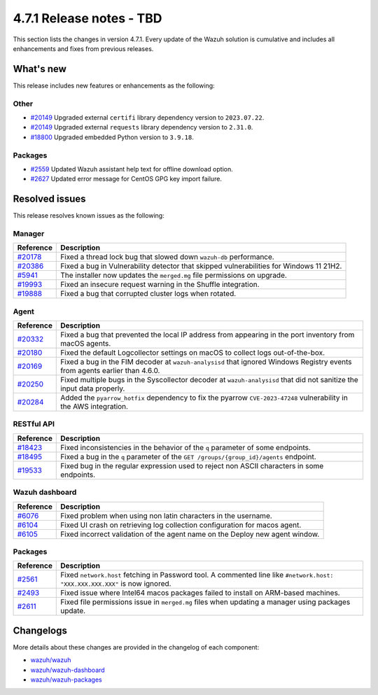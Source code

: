 .. Copyright (C) 2015, Wazuh, Inc.

.. meta::
  :description: Wazuh 4.7.1 has been released. Check out our release notes to discover the changes and additions of this release.

4.7.1 Release notes - TBD
=========================

This section lists the changes in version 4.7.1. Every update of the Wazuh solution is cumulative and includes all enhancements and fixes from previous releases.

What's new
----------

This release includes new features or enhancements as the following:

Other
^^^^^

- `#20149 <https://github.com/wazuh/wazuh/pull/20149>`__ Upgraded external ``certifi`` library dependency version to ``2023.07.22``.
- `#20149 <https://github.com/wazuh/wazuh/pull/20149>`__ Upgraded external ``requests`` library dependency version to ``2.31.0``.
- `#18800 <https://github.com/wazuh/wazuh/issues/18800>`__ Upgraded embedded Python version to ``3.9.18``.

Packages
^^^^^^^^

- `#2559 <https://github.com/wazuh/wazuh-packages/pull/2559>`__ Updated Wazuh assistant help text for offline download option.
- `#2627 <https://github.com/wazuh/wazuh-packages/pull/2627>`__ Updated error message for CentOS GPG key import failure.

Resolved issues
---------------

This release resolves known issues as the following: 

Manager
^^^^^^^

==============================================================    =============
Reference                                                         Description
==============================================================    =============
`#20178 <https://github.com/wazuh/wazuh/pull/20178>`__            Fixed a thread lock bug that slowed down ``wazuh-db`` performance.
`#20386 <https://github.com/wazuh/wazuh/pull/20386>`__            Fixed a bug in Vulnerability detector that skipped vulnerabilities for Windows 11 21H2.
`#5941 <https://github.com/wazuh/wazuh/pull/5941>`__              The installer now updates the ``merged.mg`` file permissions on upgrade.
`#19993 <https://github.com/wazuh/wazuh/pull/19993>`__            Fixed an insecure request warning in the Shuffle integration.
`#19888 <https://github.com/wazuh/wazuh/pull/19888>`__            Fixed a bug that corrupted cluster logs when rotated.
==============================================================    =============

Agent
^^^^^

==============================================================    =============
Reference                                                         Description
==============================================================    =============
`#20332 <https://github.com/wazuh/wazuh/pull/20332>`__            Fixed a bug that prevented the local IP address from appearing in the port inventory from macOS agents.
`#20180 <https://github.com/wazuh/wazuh/pull/20180>`__            Fixed the default Logcollector settings on macOS to collect logs out-of-the-box.
`#20169 <https://github.com/wazuh/wazuh/pull/20169>`__            Fixed a bug in the FIM decoder at ``wazuh-analysisd`` that ignored Windows Registry events from agents earlier than 4.6.0.
`#20250 <https://github.com/wazuh/wazuh/pull/20250>`__            Fixed multiple bugs in the Syscollector decoder at ``wazuh-analysisd`` that did not sanitize the input data properly.
`#20284 <https://github.com/wazuh/wazuh/pull/20284>`__            Added the ``pyarrow_hotfix`` dependency to fix the pyarrow ``CVE-2023-47248`` vulnerability in the AWS integration.
==============================================================    =============

RESTful API
^^^^^^^^^^^

=========================================================    =============
Reference                                                    Description
=========================================================    =============
`#18423 <https://github.com/wazuh/wazuh/pull/18423>`__       Fixed inconsistencies in the behavior of the ``q`` parameter of some endpoints.
`#18495 <https://github.com/wazuh/wazuh/pull/18495>`__       Fixed a bug in the ``q`` parameter of the ``GET /groups/{group_id}/agents`` endpoint.
`#19533 <https://github.com/wazuh/wazuh/pull/19533>`__       Fixed bug in the regular expression used to reject non ASCII characters in some endpoints.
=========================================================    =============

Wazuh dashboard
^^^^^^^^^^^^^^^

=========================================================================    =============
Reference                                                                    Description
=========================================================================    =============
`#6076 <https://github.com/wazuh/wazuh-dashboard-plugins/pull/6076>`__       Fixed problem when using non latin characters in the username.
`#6104 <https://github.com/wazuh/wazuh-dashboard-plugins/pull/6104>`__       Fixed UI crash on retrieving log collection configuration for macos agent.
`#6105 <https://github.com/wazuh/wazuh-dashboard-plugins/pull/6105>`__       Fixed incorrect validation of the agent name on the Deploy new agent window.
=========================================================================    =============

Packages
^^^^^^^^

==============================================================     =============
Reference                                                          Description
==============================================================     =============
`#2561 <https://github.com/wazuh/wazuh-packages/pull/2561>`__      Fixed ``network.host`` fetching in Password tool. A commented line like ``#network.host: "XXX.XXX.XXX.XXX"`` is now ignored.
`#2493 <https://github.com/wazuh/wazuh-packages/pull/2493>`__      Fixed issue where Intel64 macos packages failed to install on ARM-based machines.
`#2611 <https://github.com/wazuh/wazuh-packages/pull/2611>`__      Fixed file permissions issue in ``merged.mg`` files when updating a manager using packages update.
==============================================================     =============

Changelogs
----------

More details about these changes are provided in the changelog of each component:

- `wazuh/wazuh <https://github.com/wazuh/wazuh/blob/v4.7.1/CHANGELOG.md>`__
- `wazuh/wazuh-dashboard <https://github.com/wazuh/wazuh-kibana-app/blob/v4.7.1-2.9.0/CHANGELOG.md>`__
- `wazuh/wazuh-packages <https://github.com/wazuh/wazuh-packages/releases/tag/v4.7.1>`__

